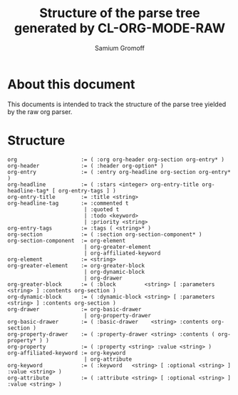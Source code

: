 #+startup: hidestars odd
#+author: Samium Gromoff
#+email: _deepfire@feelingofgreen.ru
#+title: Structure of the parse tree generated by CL-ORG-MODE-RAW

* About this document

  This documents is intended to track the structure of the parse tree yielded by the raw org
  parser.

* Structure

#+BEGIN_EXAMPLE
org                    := ( :org org-header org-section org-entry* )
org-header             := ( :header org-option* )
org-entry              := ( :entry org-headline org-section org-entry* )
org-headline           := ( :stars <integer> org-entry-title org-headline-tag* [ org-entry-tags ] )
org-entry-title        := :title <string>
org-headline-tag       := :commented t
                        | :quoted t
                        | :todo <keyword>
                        | :priority <string>
org-entry-tags         := :tags ( <string>* )
org-section            := ( :section org-section-component* )
org-section-component  := org-element
                        | org-greater-element
                        | org-affiliated-keyword
org-element            := <string>
org-greater-element    := org-greater-block
                        | org-dynamic-block
                        | org-drawer
org-greater-block      := ( :block         <string> [ :parameters <string> ] :contents org-section )
org-dynamic-block      := ( :dynamic-block <string> [ :parameters <string> ] :contents org-section )
org-drawer             := org-basic-drawer
                        | org-property-drawer
org-basic-drawer       := ( :basic-drawer    <string> :contents org-section )
org-property-drawer    := ( :property-drawer <string> :contents ( org-property* ) )
org-property           := ( :property <string> :value <string> )
org-affiliated-keyword := org-keyword
                        | org-attribute
org-keyword            := ( :keyword   <string> [ :optional <string> ] :value <string> )
org-attribute          := ( :attribute <string> [ :optional <string> ] :value <string> )
#+END_EXAMPLE
